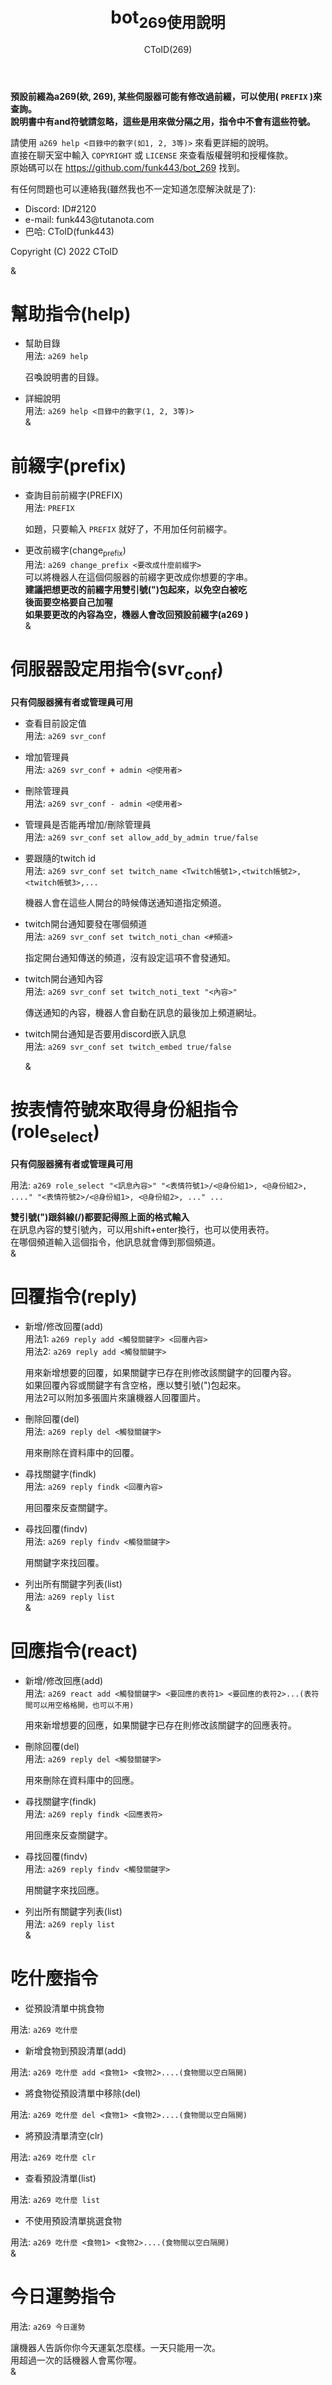 
#+TITLE: bot_269使用說明
#+AUTHOR: CToID(269)
#+OPTIONS: \n:t

*預設前綴為a269(欸, 269), 某些伺服器可能有修改過前綴，可以使用( ~PREFIX~ )來查詢。*
*說明書中有and符號請忽略，這些是用來做分隔之用，指令中不會有這些符號。*

請使用 ~a269 help <目錄中的數字(如1, 2, 3等)>~ 來看更詳細的說明。
直接在聊天室中輸入 ~COPYRIGHT~ 或 ~LICENSE~ 來查看版權聲明和授權條款。
原始碼可以在 https://github.com/funk443/bot_269 找到。

有任何問題也可以連絡我(雖然我也不一定知道怎麼解決就是了):
- Discord: ID#2120
- e-mail: funk443@tutanota.com
- 巴哈: CToID(funk443)

Copyright (C) 2022 CToID

&


* 幫助指令(help)
- 幫助目錄
  用法: ~a269 help~

  召喚說明書的目錄。

- 詳細說明
  用法: ~a269 help <目錄中的數字(1, 2, 3等)>~
  &
* 前綴字(prefix)
- 查詢目前前綴字(PREFIX)
  用法: ~PREFIX~

  如題，只要輸入 ~PREFIX~ 就好了，不用加任何前綴字。 

- 更改前綴字(change_prefix)
  用法: ~a269 change_prefix <要改成什麼前綴字>~
  可以將機器人在這個伺服器的前綴字更改成你想要的字串。
  *建議把想更改的前綴字用雙引號(")包起來，以免空白被吃*
  *後面要空格要自己加喔*
  *如果要更改的內容為空，機器人會改回預設前綴字(​a269 )*  
  &
* 伺服器設定用指令(svr_conf)
*只有伺服器擁有者或管理員可用*

- 查看目前設定值
  用法: ~a269 svr_conf~

- 增加管理員
  用法: ~a269 svr_conf + admin <@使用者>~

- 刪除管理員
  用法: ~a269 svr_conf - admin <@使用者>~

- 管理員是否能再增加/刪除管理員
  用法: ~a269 svr_conf set allow_add_by_admin true/false~

- 要跟隨的twitch id
  用法: ~a269 svr_conf set twitch_name <Twitch帳號1>,<twitch帳號2>,<twitch帳號3>,...~

  機器人會在這些人開台的時候傳送通知道指定頻道。

- twitch開台通知要發在哪個頻道
  用法: ~a269 svr_conf set twitch_noti_chan <#頻道>~

  指定開台通知傳送的頻道，沒有設定這項不會發通知。

- twitch開台通知內容
  用法: ~a269 svr_conf set twitch_noti_text "<內容>"~

  傳送通知的內容，機器人會自動在訊息的最後加上頻道網址。

- twitch開台通知是否要用discord嵌入訊息
  用法: ~a269 svr_conf set twitch_embed true/false~

  & 
* 按表情符號來取得身份組指令(role_select)
*只有伺服器擁有者或管理員可用*

用法: ~a269 role_select "<訊息內容>" "<表情符號1>/<@身份組1>, <@身份組2>, ...." "<表情符號2>/<@身份組1>, <@身份組2>, ..." ...~

*雙引號(")跟斜線(/)都要記得照上面的格式輸入*
在訊息內容的雙引號內，可以用shift+enter換行，也可以使用表符。
在哪個頻道輸入這個指令，他訊息就會傳到那個頻道。
&
* 回覆指令(reply)
- 新增/修改回覆(add)
  用法1: ~a269 reply add <觸發關鍵字> <回覆內容>~
  用法2: ~a269 reply add <觸發關鍵字>~
    
  用來新增想要的回覆，如果關鍵字已存在則修改該關鍵字的回覆內容。
  如果回覆內容或關鍵字有含空格，應以雙引號(")包起來。
  用法2可以附加多張圖片來讓機器人回覆圖片。  

- 刪除回覆(del)
  用法: ~a269 reply del <觸發關鍵字>~ 
  
  用來刪除在資料庫中的回覆。  

- 尋找關鍵字(findk)
  用法: ~a269 reply findk <回覆內容>~ 
  
  用回覆來反查關鍵字。  

- 尋找回覆(findv)
  用法: ~a269 reply findv <觸發關鍵字>~ 
  
  用關鍵字來找回覆。  

- 列出所有關鍵字列表(list)
  用法: ~a269 reply list~  
  &
* 回應指令(react)
- 新增/修改回應(add)
  用法: ~a269 react add <觸發關鍵字> <要回應的表符1> <要回應的表符2>...(表符間可以用空格格開，也可以不用)~
    
  用來新增想要的回應，如果關鍵字已存在則修改該關鍵字的回應表符。 
  
- 刪除回覆(del)
  用法: ~a269 reply del <觸發關鍵字>~ 
    
  用來刪除在資料庫中的回應。  

- 尋找關鍵字(findk)
  用法: ~a269 reply findk <回應表符>~ 
  
  用回應來反查關鍵字。  

- 尋找回覆(findv)
  用法: ~a269 reply findv <觸發關鍵字>~ 
  
  用關鍵字來找回應。  

- 列出所有關鍵字列表(list)
  用法: ~a269 reply list~  
  &
* 吃什麼指令
- 從預設清單中挑食物
用法: ~a269 吃什麼~ 

- 新增食物到預設清單(add)
用法: ~a269 吃什麼 add <食物1> <食物2>....(食物間以空白隔開)~ 

- 將食物從預設清單中移除(del)
用法: ~a269 吃什麼 del <食物1> <食物2>....(食物間以空白隔開)~

- 將預設清單清空(clr)
用法: ~a269 吃什麼 clr~

- 查看預設清單(list)
用法: ~a269 吃什麼 list~

- 不使用預設清單挑選食物
用法: ~a269 吃什麼 <食物1> <食物2>....(食物間以空白隔開)~
&
* 今日運勢指令
用法: ~a269 今日運勢~

讓機器人告訴你你今天運氣怎麼樣。一天只能用一次。
用超過一次的話機器人會罵你喔。 
&
